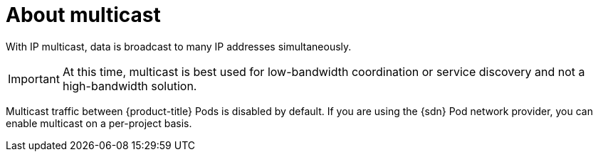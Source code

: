 // Module included in the following assemblies:
//
// * networking/openshift_sdn/enabling-multicast.adoc
// * networking/ovn_kubernetes_network_provider/enabling-multicast.adoc

ifeval::["{context}" == "openshift-sdn-enabling-multicast"]
:openshift-sdn:
:sdn: OpenShift SDN
endif::[]
ifeval::["{context}" == "ovn-kubernetes-enabling-multicast"]
:ovn:
:sdn: OVN-Kubernetes
endif::[]

[id="nw-about-multicast_{context}"]
= About multicast

With IP multicast, data is broadcast to many IP addresses simultaneously.

[IMPORTANT]
====
At this time, multicast is best used for low-bandwidth coordination or service
discovery and not a high-bandwidth solution.
====

Multicast traffic between {product-title} Pods is disabled by default. If you
are using the {sdn} Pod network provider, you can enable multicast on a
per-project basis.

ifdef::openshift-sdn[]
When using the OpenShift SDN network plug-in in `networkpolicy` isolation mode:

* Multicast packets sent by a Pod will be delivered to all other Pods in the
project, regardless of NetworkPolicy objects. Pods might be able to communicate
over multicast even when they cannot communicate over unicast.
* Multicast packets sent by a Pod in one project will never be delivered to Pods
in any other project, even if there are NetworkPolicy objects that allow
communication between the projects.

When using the OpenShift SDN network plug-in in `multitenant` isolation mode:

* Multicast packets sent by a Pod will be delivered to all other Pods in the
project.
* Multicast packets sent by a Pod in one project will be delivered to Pods in
other projects only if each project is joined together and multicast is enabled
in each joined project.
endif::openshift-sdn[]

ifeval::["{context}" == "openshift-sdn-enabling-multicast"]
:!openshift-sdn:
endif::[]
ifeval::["{context}" == "ovn-kubernetes-enabling-multicast"]
:!ovn:
endif::[]
ifdef::sdn[]
:!sdn:
endif::sdn[]
